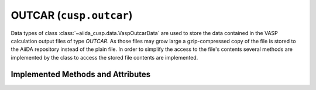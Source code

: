 .. _user-guide-datatypes-outputs-outcar:

OUTCAR (``cusp.outcar``)
------------------------

Data types of class :class:`~aiida_cusp.data.VaspOutcarData` are used to store the data contained in the VASP calculation output files of type *OUTCAR*.
As those files may grow large a gzip-compressed copy of the file is stored to the AiiDA repository instead of the plain file.
In order to simplify the access to the file's contents several methods are implemented by the class to access the stored file contents are implemented.

.. _user-guide-datatypes-outputs-outcar-methods:

Implemented Methods and Attributes
^^^^^^^^^^^^^^^^^^^^^^^^^^^^^^^^^^

.. automethod:: aiida_cusp.data.VaspOutcarData.get_outcar
   :noindex:

.. automethod:: aiida_cusp.data.VaspOutcarData.get_content
   :noindex:

.. automethod:: aiida_cusp.data.VaspOutcarData.write_file
   :noindex:

.. autoattribute:: aiida_cusp.data.VaspOutcarData.filepath
   :noindex:

